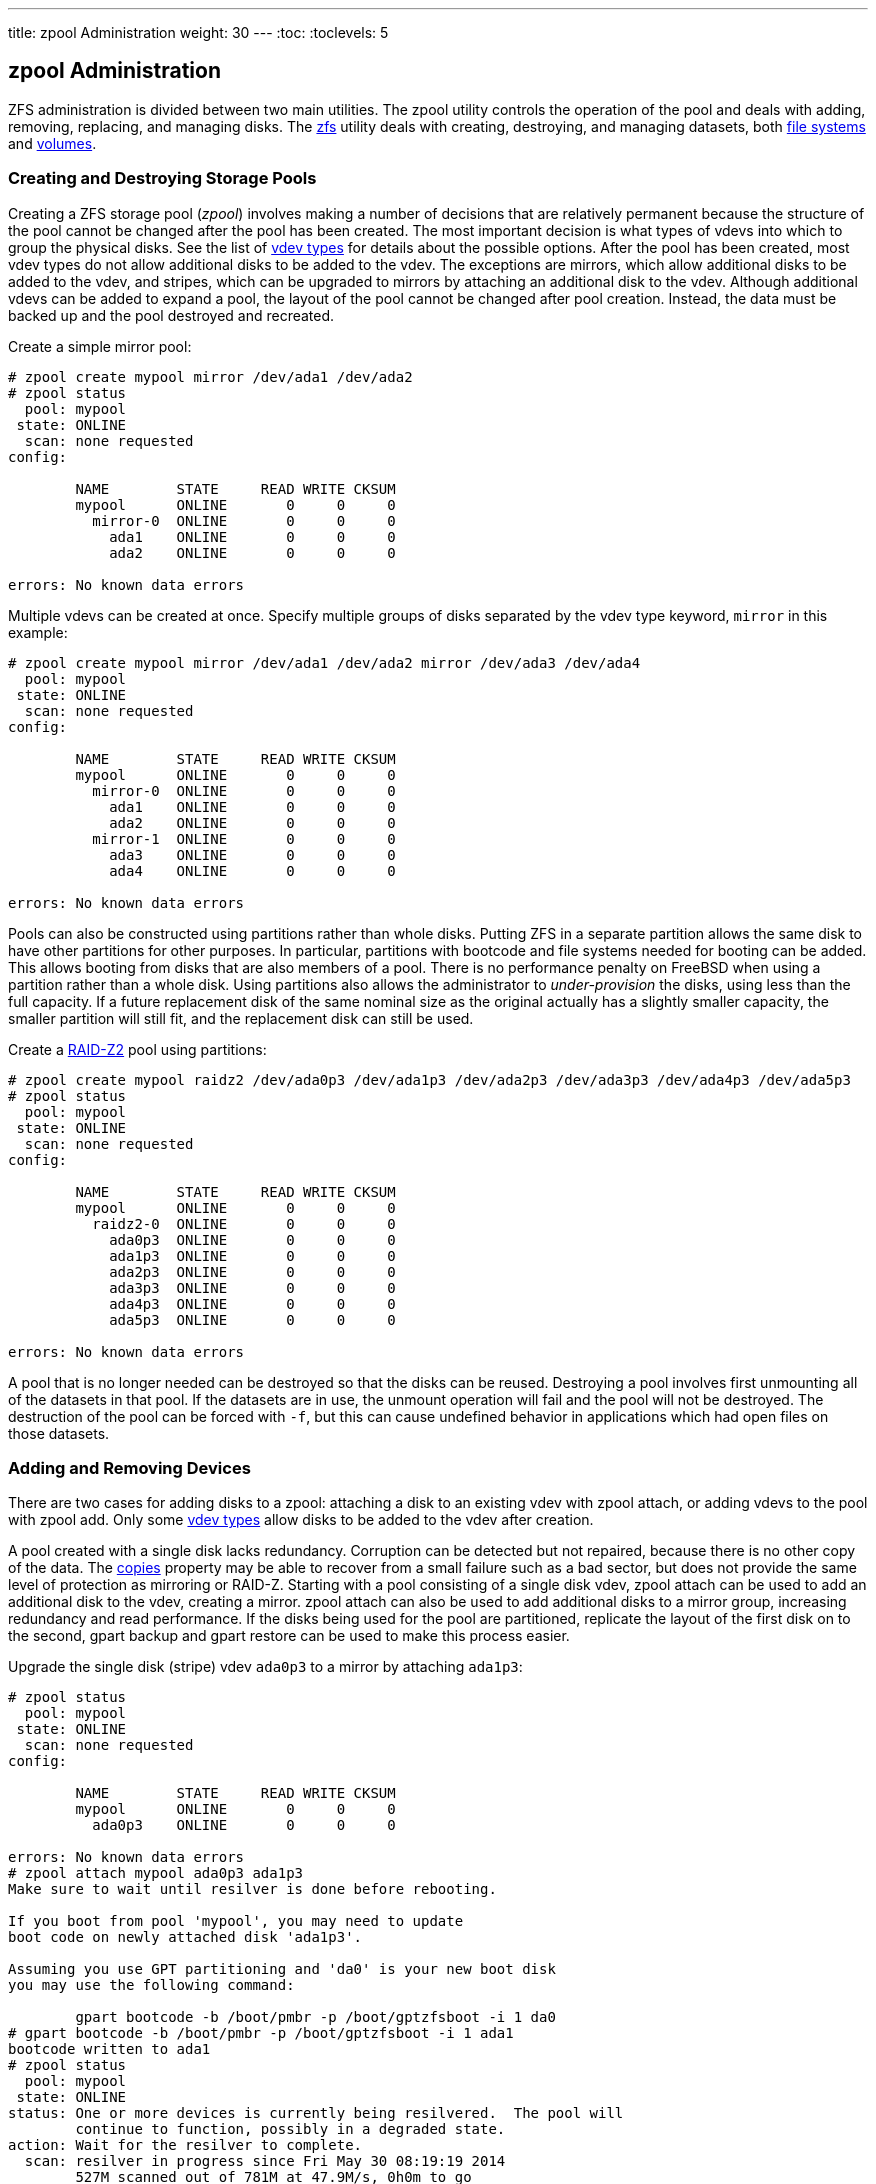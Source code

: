 ---
title: zpool Administration
weight: 30
---
:toc:
:toclevels: 5

[[_zfs_zpool]]
== [.command]#zpool# Administration

[.acronym]#ZFS# administration is divided between two main utilities.
The [.command]#zpool# utility controls the operation of the pool and deals with adding, removing, replacing, and managing disks.
The <<_zfs_zfs,[.command]#zfs#>> utility deals with creating, destroying, and managing datasets, both <<_zfs_term_filesystem,file systems>> and <<_zfs_term_volume,volumes>>.

[[_zfs_zpool_create]]
=== Creating and Destroying Storage Pools

Creating a [.acronym]#ZFS# storage pool (__zpool__) involves making a number of decisions that are relatively permanent because the structure of the pool cannot be changed after the pool has been created.
The most important decision is what types of vdevs into which to group the physical disks.
See the list of <<_zfs_term_vdev,vdev types>> for details about the possible options.
After the pool has been created, most vdev types do not allow additional disks to be added to the vdev.
The exceptions are mirrors, which allow additional disks to be added to the vdev, and stripes, which can be upgraded to mirrors by attaching an additional disk to the vdev.
Although additional vdevs can be added to expand a pool, the layout of the pool cannot be changed after pool creation.
Instead, the data must be backed up and the pool destroyed and recreated.

Create a simple mirror pool:

----
# zpool create mypool mirror /dev/ada1 /dev/ada2
# zpool status
  pool: mypool
 state: ONLINE
  scan: none requested
config:

        NAME        STATE     READ WRITE CKSUM
        mypool      ONLINE       0     0     0
          mirror-0  ONLINE       0     0     0
            ada1    ONLINE       0     0     0
            ada2    ONLINE       0     0     0

errors: No known data errors
----

Multiple vdevs can be created at once.
Specify multiple groups of disks separated by the vdev type keyword, `mirror` in this example:

----
# zpool create mypool mirror /dev/ada1 /dev/ada2 mirror /dev/ada3 /dev/ada4
  pool: mypool
 state: ONLINE
  scan: none requested
config:

        NAME        STATE     READ WRITE CKSUM
        mypool      ONLINE       0     0     0
          mirror-0  ONLINE       0     0     0
            ada1    ONLINE       0     0     0
            ada2    ONLINE       0     0     0
          mirror-1  ONLINE       0     0     0
            ada3    ONLINE       0     0     0
            ada4    ONLINE       0     0     0

errors: No known data errors
----

Pools can also be constructed using partitions rather than whole disks.
Putting [.acronym]#ZFS# in a separate partition allows the same disk to have other partitions for other purposes.
In particular, partitions with bootcode and file systems needed for booting can be added.
This allows booting from disks that are also members of a pool.
There is no performance penalty on FreeBSD when using a partition rather than a whole disk.
Using partitions also allows the administrator to _under-provision_ the disks, using less than the full capacity.
If a future replacement disk of the same nominal size as the original actually has a slightly smaller capacity, the smaller partition will still fit, and the replacement disk can still be used.

Create a <<_zfs_term_vdev_raidz,RAID-Z2>> pool using partitions:

----
# zpool create mypool raidz2 /dev/ada0p3 /dev/ada1p3 /dev/ada2p3 /dev/ada3p3 /dev/ada4p3 /dev/ada5p3
# zpool status
  pool: mypool
 state: ONLINE
  scan: none requested
config:

        NAME        STATE     READ WRITE CKSUM
        mypool      ONLINE       0     0     0
          raidz2-0  ONLINE       0     0     0
            ada0p3  ONLINE       0     0     0
            ada1p3  ONLINE       0     0     0
            ada2p3  ONLINE       0     0     0
            ada3p3  ONLINE       0     0     0
            ada4p3  ONLINE       0     0     0
            ada5p3  ONLINE       0     0     0

errors: No known data errors
----

A pool that is no longer needed can be destroyed so that the disks can be reused.
Destroying a pool involves first unmounting all of the datasets in that pool.
If the datasets are in use, the unmount operation will fail and the pool will not be destroyed.
The destruction of the pool can be forced with [option]``-f``, but this can cause undefined behavior in applications which had open files on those datasets.

[[_zfs_zpool_attach]]
=== Adding and Removing Devices

There are two cases for adding disks to a zpool: attaching a disk to an existing vdev with [.command]#zpool attach#, or adding vdevs to the pool with [.command]#zpool add#.
Only some <<_zfs_term_vdev,vdev types>> allow disks to be added to the vdev after creation.

A pool created with a single disk lacks redundancy.
Corruption can be detected but not repaired, because there is no other copy of the data.
The <<_zfs_term_copies,copies>> property may be able to recover from a small failure such as a bad sector, but does not provide the same level of protection as mirroring or [.command]#RAID-Z#.
Starting with a pool consisting of a single disk vdev, [.command]#zpool attach# can be used to add an additional disk to the vdev, creating a mirror. [.command]#zpool attach# can also be used to add additional disks to a mirror group, increasing redundancy and read performance.
If the disks being used for the pool are partitioned, replicate the layout of the first disk on to the second, [.command]#gpart backup# and [.command]#gpart restore# can be used to make this process easier.

Upgrade the single disk (stripe) vdev [replaceable]``ada0p3`` to a mirror by attaching [replaceable]``ada1p3``:

----
# zpool status
  pool: mypool
 state: ONLINE
  scan: none requested
config:

        NAME        STATE     READ WRITE CKSUM
        mypool      ONLINE       0     0     0
          ada0p3    ONLINE       0     0     0

errors: No known data errors
# zpool attach mypool ada0p3 ada1p3
Make sure to wait until resilver is done before rebooting.

If you boot from pool 'mypool', you may need to update
boot code on newly attached disk 'ada1p3'.

Assuming you use GPT partitioning and 'da0' is your new boot disk
you may use the following command:

        gpart bootcode -b /boot/pmbr -p /boot/gptzfsboot -i 1 da0
# gpart bootcode -b /boot/pmbr -p /boot/gptzfsboot -i 1 ada1
bootcode written to ada1
# zpool status
  pool: mypool
 state: ONLINE
status: One or more devices is currently being resilvered.  The pool will
        continue to function, possibly in a degraded state.
action: Wait for the resilver to complete.
  scan: resilver in progress since Fri May 30 08:19:19 2014
        527M scanned out of 781M at 47.9M/s, 0h0m to go
        527M resilvered, 67.53% done
config:

        NAME        STATE     READ WRITE CKSUM
        mypool      ONLINE       0     0     0
          mirror-0  ONLINE       0     0     0
            ada0p3  ONLINE       0     0     0
            ada1p3  ONLINE       0     0     0  (resilvering)

errors: No known data errors
# zpool status
  pool: mypool
 state: ONLINE
  scan: resilvered 781M in 0h0m with 0 errors on Fri May 30 08:15:58 2014
config:

        NAME        STATE     READ WRITE CKSUM
        mypool      ONLINE       0     0     0
          mirror-0  ONLINE       0     0     0
            ada0p3  ONLINE       0     0     0
            ada1p3  ONLINE       0     0     0

errors: No known data errors
----

When adding disks to the existing vdev is not an option, as for [.command]#RAID-Z#, an alternative method is to add another vdev to the pool.
Additional vdevs provide higher performance, distributing writes across the vdevs.
Each vdev is responsible for providing its own redundancy.
It is possible, but discouraged, to mix vdev types, like `mirror` and ``RAID-Z``.
Adding a non-redundant vdev to a pool containing mirror or [.command]#RAID-Z# vdevs risks the data on the entire pool.
Writes are distributed, so the failure of the non-redundant disk will result in the loss of a fraction of every block that has been written to the pool.

Data is striped across each of the vdevs.
For example, with two mirror vdevs, this is effectively a [.command]#RAID# 10 that stripes writes across two sets of mirrors.
Space is allocated so that each vdev reaches 100% full at the same time.
There is a performance penalty if the vdevs have different amounts of free space, as a disproportionate amount of the data is written to the less full vdev.

When attaching additional devices to a boot pool, remember to update the bootcode.

Attach a second mirror group ([path]_ada2p3_	and [path]_ada3p3_) to the existing mirror:

----
# zpool status
  pool: mypool
 state: ONLINE
  scan: resilvered 781M in 0h0m with 0 errors on Fri May 30 08:19:35 2014
config:

        NAME        STATE     READ WRITE CKSUM
        mypool      ONLINE       0     0     0
          mirror-0  ONLINE       0     0     0
            ada0p3  ONLINE       0     0     0
            ada1p3  ONLINE       0     0     0

errors: No known data errors
# zpool add mypool mirror ada2p3 ada3p3
# gpart bootcode -b /boot/pmbr -p /boot/gptzfsboot -i 1 ada2
bootcode written to ada2
# gpart bootcode -b /boot/pmbr -p /boot/gptzfsboot -i 1 ada3
bootcode written to ada3
# zpool status
  pool: mypool
 state: ONLINE
  scan: scrub repaired 0 in 0h0m with 0 errors on Fri May 30 08:29:51 2014
config:

        NAME        STATE     READ WRITE CKSUM
        mypool      ONLINE       0     0     0
          mirror-0  ONLINE       0     0     0
            ada0p3  ONLINE       0     0     0
            ada1p3  ONLINE       0     0     0
          mirror-1  ONLINE       0     0     0
            ada2p3  ONLINE       0     0     0
            ada3p3  ONLINE       0     0     0

errors: No known data errors
----

Currently, vdevs cannot be removed from a pool, and disks can only be removed from a mirror if there is enough remaining redundancy.
If only one disk in a mirror group remains, it ceases to be a mirror and reverts to being a stripe, risking the entire pool if that remaining disk fails.

Remove a disk from a three-way mirror group:

----
# zpool status
  pool: mypool
 state: ONLINE
  scan: scrub repaired 0 in 0h0m with 0 errors on Fri May 30 08:29:51 2014
config:

        NAME        STATE     READ WRITE CKSUM
        mypool      ONLINE       0     0     0
          mirror-0  ONLINE       0     0     0
            ada0p3  ONLINE       0     0     0
            ada1p3  ONLINE       0     0     0
            ada2p3  ONLINE       0     0     0

errors: No known data errors
# zpool detach mypool ada2p3
# zpool status
  pool: mypool
 state: ONLINE
  scan: scrub repaired 0 in 0h0m with 0 errors on Fri May 30 08:29:51 2014
config:

        NAME        STATE     READ WRITE CKSUM
        mypool      ONLINE       0     0     0
          mirror-0  ONLINE       0     0     0
            ada0p3  ONLINE       0     0     0
            ada1p3  ONLINE       0     0     0

errors: No known data errors
----

[[_zfs_zpool_status]]
=== Checking the Status of a Pool

Pool status is important.
If a drive goes offline or a read, write, or checksum error is detected, the corresponding error count increases.
The [.command]#status# output shows the configuration and status of each device in the pool and the status of the entire pool.
Actions that need to be taken and details about the last <<_zfs_zpool_scrub,[.command]#scrub#>>	are also shown.

----
# zpool status
  pool: mypool
 state: ONLINE
  scan: scrub repaired 0 in 2h25m with 0 errors on Sat Sep 14 04:25:50 2013
config:

        NAME        STATE     READ WRITE CKSUM
        mypool      ONLINE       0     0     0
          raidz2-0  ONLINE       0     0     0
            ada0p3  ONLINE       0     0     0
            ada1p3  ONLINE       0     0     0
            ada2p3  ONLINE       0     0     0
            ada3p3  ONLINE       0     0     0
            ada4p3  ONLINE       0     0     0
            ada5p3  ONLINE       0     0     0

errors: No known data errors
----

[[_zfs_zpool_clear]]
=== Clearing Errors

When an error is detected, the read, write, or checksum counts are incremented.
The error message can be cleared and the counts reset with [.command]#zpool clear
	  mypool#.
Clearing the error state can be important for automated scripts that alert the administrator when the pool encounters an error.
Further errors may not be reported if the old errors are not cleared.

[[_zfs_zpool_replace]]
=== Replacing a Functioning Device

There are a number of situations where it may be desirable to replace one disk with a different disk.
When replacing a working disk, the process keeps the old disk online during the replacement.
The pool never enters a <<_zfs_term_degraded,degraded>> state, reducing the risk of data loss. [.command]#zpool replace# copies all of the data from the old disk to the new one.
After the operation completes, the old disk is disconnected from the vdev.
If the new disk is larger than the old disk, it may be possible to grow the zpool, using the new space.
See <<_zfs_zpool_online,Growing a Pool>>.

Replace a functioning device in the pool:

----
# zpool status
  pool: mypool
 state: ONLINE
  scan: none requested
config:

        NAME        STATE     READ WRITE CKSUM
        mypool      ONLINE       0     0     0
          mirror-0  ONLINE       0     0     0
            ada0p3  ONLINE       0     0     0
            ada1p3  ONLINE       0     0     0

errors: No known data errors
# zpool replace mypool ada1p3 ada2p3
Make sure to wait until resilver is done before rebooting.

If you boot from pool 'zroot', you may need to update
boot code on newly attached disk 'ada2p3'.

Assuming you use GPT partitioning and 'da0' is your new boot disk
you may use the following command:

        gpart bootcode -b /boot/pmbr -p /boot/gptzfsboot -i 1 da0
# gpart bootcode -b /boot/pmbr -p /boot/gptzfsboot -i 1 ada2
# zpool status
  pool: mypool
 state: ONLINE
status: One or more devices is currently being resilvered.  The pool will
        continue to function, possibly in a degraded state.
action: Wait for the resilver to complete.
  scan: resilver in progress since Mon Jun  2 14:21:35 2014
        604M scanned out of 781M at 46.5M/s, 0h0m to go
        604M resilvered, 77.39% done
config:

        NAME             STATE     READ WRITE CKSUM
        mypool           ONLINE       0     0     0
          mirror-0       ONLINE       0     0     0
            ada0p3       ONLINE       0     0     0
            replacing-1  ONLINE       0     0     0
              ada1p3     ONLINE       0     0     0
              ada2p3     ONLINE       0     0     0  (resilvering)

errors: No known data errors
# zpool status
  pool: mypool
 state: ONLINE
  scan: resilvered 781M in 0h0m with 0 errors on Mon Jun  2 14:21:52 2014
config:

        NAME        STATE     READ WRITE CKSUM
        mypool      ONLINE       0     0     0
          mirror-0  ONLINE       0     0     0
            ada0p3  ONLINE       0     0     0
            ada2p3  ONLINE       0     0     0

errors: No known data errors
----

[[_zfs_zpool_resilver]]
=== Dealing with Failed Devices

When a disk in a pool fails, the vdev to which the disk belongs enters the <<_zfs_term_degraded,degraded>> state.
All of the data is still available, but performance may be reduced because missing data must be calculated from the available redundancy.
To restore the vdev to a fully functional state, the failed physical device must be replaced. [.acronym]#ZFS# is then instructed to begin the <<_zfs_term_resilver,resilver>> operation.
Data that was on the failed device is recalculated from available redundancy and written to the replacement device.
After completion, the vdev returns to <<_zfs_term_online,online>> status.

If the vdev does not have any redundancy, or if multiple devices have failed and there is not enough redundancy to compensate, the pool enters the <<_zfs_term_faulted,faulted>> state.
If a sufficient number of devices cannot be reconnected to the pool, the pool becomes inoperative and data must be restored from backups.

When replacing a failed disk, the name of the failed disk is replaced with the [.command]#GUID# of the device.
A new device name parameter for [.command]#zpool replace# is not required if the replacement device has the same device name.

Replace a failed disk using [.command]#zpool replace#:

----
# zpool status
  pool: mypool
 state: DEGRADED
status: One or more devices could not be opened.  Sufficient replicas exist for
        the pool to continue functioning in a degraded state.
action: Attach the missing device and online it using 'zpool online'.
   see: http://illumos.org/msg/ZFS-8000-2Q
  scan: none requested
config:

        NAME                    STATE     READ WRITE CKSUM
        mypool                  DEGRADED     0     0     0
          mirror-0              DEGRADED     0     0     0
            ada0p3              ONLINE       0     0     0
            316502962686821739  UNAVAIL      0     0     0  was /dev/ada1p3

errors: No known data errors
# zpool replace mypool 316502962686821739 ada2p3
# zpool status
  pool: mypool
 state: DEGRADED
status: One or more devices is currently being resilvered.  The pool will
        continue to function, possibly in a degraded state.
action: Wait for the resilver to complete.
  scan: resilver in progress since Mon Jun  2 14:52:21 2014
        641M scanned out of 781M at 49.3M/s, 0h0m to go
        640M resilvered, 82.04% done
config:

        NAME                        STATE     READ WRITE CKSUM
        mypool                      DEGRADED     0     0     0
          mirror-0                  DEGRADED     0     0     0
            ada0p3                  ONLINE       0     0     0
            replacing-1             UNAVAIL      0     0     0
              15732067398082357289  UNAVAIL      0     0     0  was /dev/ada1p3/old
              ada2p3                ONLINE       0     0     0  (resilvering)

errors: No known data errors
# zpool status
  pool: mypool
 state: ONLINE
  scan: resilvered 781M in 0h0m with 0 errors on Mon Jun  2 14:52:38 2014
config:

        NAME        STATE     READ WRITE CKSUM
        mypool      ONLINE       0     0     0
          mirror-0  ONLINE       0     0     0
            ada0p3  ONLINE       0     0     0
            ada2p3  ONLINE       0     0     0

errors: No known data errors
----

[[_zfs_zpool_scrub]]
=== Scrubbing a Pool

It is recommended that pools be <<_zfs_term_scrub,scrubbed>> regularly, ideally at least once every month.
The [.command]#scrub# operation is very disk-intensive and will reduce performance while running.
Avoid high-demand periods when scheduling [.command]#scrub# or use <<_zfs_advanced_tuning_scrub_delay,[var]``vfs.zfs.scrub_delay``>>	to adjust the relative priority of the [.command]#scrub# to prevent it interfering with other workloads.

----
# zpool scrub mypool
# zpool status
  pool: mypool
 state: ONLINE
  scan: scrub in progress since Wed Feb 19 20:52:54 2014
        116G scanned out of 8.60T at 649M/s, 3h48m to go
        0 repaired, 1.32% done
config:

        NAME        STATE     READ WRITE CKSUM
        mypool      ONLINE       0     0     0
          raidz2-0  ONLINE       0     0     0
            ada0p3  ONLINE       0     0     0
            ada1p3  ONLINE       0     0     0
            ada2p3  ONLINE       0     0     0
            ada3p3  ONLINE       0     0     0
            ada4p3  ONLINE       0     0     0
            ada5p3  ONLINE       0     0     0

errors: No known data errors
----

In the event that a scrub operation needs to be cancelled, issue [.command]#zpool scrub -s
	  mypool#.

[[_zfs_zpool_selfheal]]
=== Self-Healing

The checksums stored with data blocks enable the file system to __self-heal__.
This feature will automatically repair data whose checksum does not match the one recorded on another device that is part of the storage pool.
For example, a mirror with two disks where one drive is starting to malfunction and cannot properly store the data any more.
This is even worse when the data has not been accessed for a long time, as with long term archive storage.
Traditional file systems need to run algorithms that check and repair the data like {{% manpage "fsck" "8" %}}.  These commands take time, and in severe cases, an administrator has to manually decide which repair operation must be performed.
When [.acronym]#ZFS# detects a data block with a checksum that does not match, it tries to read the data from the mirror disk.
If that disk can provide the correct data, it will not only give that data to the application requesting it, but also correct the wrong data on the disk that had the bad checksum.
This happens without any interaction from a system administrator during normal pool operation.

The next example demonstrates this self-healing behavior.
A mirrored pool of disks [path]_/dev/ada0_ and [path]_/dev/ada1_ is created.

----
# zpool create healer mirror /dev/ada0 /dev/ada1
# zpool status healer
  pool: healer
 state: ONLINE
  scan: none requested
config:

    NAME        STATE     READ WRITE CKSUM
    healer      ONLINE       0     0     0
      mirror-0  ONLINE       0     0     0
       ada0     ONLINE       0     0     0
       ada1     ONLINE       0     0     0

errors: No known data errors
# zpool list
NAME     SIZE  ALLOC   FREE   CKPOINT  EXPANDSZ   FRAG   CAP  DEDUP  HEALTH  ALTROOT
healer   960M  92.5K   960M         -         -     0%    0%  1.00x  ONLINE  -
----

Some important data that to be protected from data errors using the self-healing feature is copied to the pool.
A checksum of the pool is created for later comparison.

----
# cp /some/important/data /healer
# zfs list
NAME     SIZE  ALLOC   FREE    CAP  DEDUP  HEALTH  ALTROOT
healer   960M  67.7M   892M     7%  1.00x  ONLINE  -
# sha1 /healer > checksum.txt
# cat checksum.txt
SHA1 (/healer) = 2753eff56d77d9a536ece6694bf0a82740344d1f
----

Data corruption is simulated by writing random data to the beginning of one of the disks in the mirror.
To prevent [.acronym]#ZFS# from healing the data as soon as it is detected, the pool is exported before the corruption and imported again afterwards.

[WARNING]
====
This is a dangerous operation that can destroy vital data.
It is shown here for demonstrational purposes only and should not be attempted during normal operation of a storage pool.
Nor should this intentional corruption example be run on any disk with a different file system on it.
Do not use any other disk device names other than the ones that are part of the pool.
Make certain that proper backups of the pool are created before running the command!
====

----
# zpool export healer
# dd if=/dev/random of=/dev/ada1 bs=1m count=200
200+0 records in
200+0 records out
209715200 bytes transferred in 62.992162 secs (3329227 bytes/sec)
# zpool import healer
----

The pool status shows that one device has experienced an error.
Note that applications reading data from the pool did not receive any incorrect data. [.acronym]#ZFS#	provided data from the [path]_ada0_ device with the correct checksums.
The device with the wrong checksum can be found easily as the `CKSUM` column contains a nonzero value.

----
# zpool status healer
    pool: healer
   state: ONLINE
  status: One or more devices has experienced an unrecoverable error.  An
          attempt was made to correct the error.  Applications are unaffected.
  action: Determine if the device needs to be replaced, and clear the errors
          using 'zpool clear' or replace the device with 'zpool replace'.
     see: http://illumos.org/msg/ZFS-8000-4J
    scan: none requested
  config:

      NAME        STATE     READ WRITE CKSUM
      healer      ONLINE       0     0     0
        mirror-0  ONLINE       0     0     0
         ada0     ONLINE       0     0     0
         ada1     ONLINE       0     0     1

errors: No known data errors
----

The error was detected and handled by using the redundancy present in the unaffected [path]_ada0_ mirror disk.
A checksum comparison with the original one will reveal whether the pool is consistent again.

----
# sha1 /healer >> checksum.txt
# cat checksum.txt
SHA1 (/healer) = 2753eff56d77d9a536ece6694bf0a82740344d1f
SHA1 (/healer) = 2753eff56d77d9a536ece6694bf0a82740344d1f
----

The two checksums that were generated before and after the intentional tampering with the pool data still match.
This shows how [.acronym]#ZFS# is capable of detecting and correcting any errors automatically when the checksums differ.
Note that this is only possible when there is enough redundancy present in the pool.
A pool consisting of a single device has no self-healing capabilities.
That is also the reason why checksums are so important in [.acronym]#ZFS# and should not be disabled for any reason.
No {{% manpage "fsck" "8" %}} or similar file system consistency check program is required to detect and correct this and the pool was still available during the time there was a problem.
A scrub operation is now required to overwrite the corrupted data on [path]_ada1_.

----
# zpool scrub healer
# zpool status healer
  pool: healer
 state: ONLINE
status: One or more devices has experienced an unrecoverable error.  An
            attempt was made to correct the error.  Applications are unaffected.
action: Determine if the device needs to be replaced, and clear the errors
            using 'zpool clear' or replace the device with 'zpool replace'.
   see: http://illumos.org/msg/ZFS-8000-4J
  scan: scrub in progress since Mon Dec 10 12:23:30 2012
        10.4M scanned out of 67.0M at 267K/s, 0h3m to go
        9.63M repaired, 15.56% done
config:

    NAME        STATE     READ WRITE CKSUM
    healer      ONLINE       0     0     0
      mirror-0  ONLINE       0     0     0
       ada0     ONLINE       0     0     0
       ada1     ONLINE       0     0   627  (repairing)

errors: No known data errors
----

The scrub operation reads data from [path]_ada0_ and rewrites any data with an incorrect checksum on [path]_ada1_.
This is indicated by the `(repairing)` output from [.command]#zpool status#.
After the operation is complete, the pool status changes to:

----
# zpool status healer
  pool: healer
 state: ONLINE
status: One or more devices has experienced an unrecoverable error.  An
        attempt was made to correct the error.  Applications are unaffected.
action: Determine if the device needs to be replaced, and clear the errors
             using 'zpool clear' or replace the device with 'zpool replace'.
   see: http://illumos.org/msg/ZFS-8000-4J
  scan: scrub repaired 66.5M in 0h2m with 0 errors on Mon Dec 10 12:26:25 2012
config:

    NAME        STATE     READ WRITE CKSUM
    healer      ONLINE       0     0     0
      mirror-0  ONLINE       0     0     0
       ada0     ONLINE       0     0     0
       ada1     ONLINE       0     0 2.72K

errors: No known data errors
----

After the scrub operation completes and all the data has been synchronized from [path]_ada0_ to [path]_ada1_, the error messages can be <<_zfs_zpool_clear,cleared>> from the pool status by running [.command]#zpool clear#.

----
# zpool clear healer
# zpool status healer
  pool: healer
 state: ONLINE
  scan: scrub repaired 66.5M in 0h2m with 0 errors on Mon Dec 10 12:26:25 2012
config:

    NAME        STATE     READ WRITE CKSUM
    healer      ONLINE       0     0     0
      mirror-0  ONLINE       0     0     0
       ada0     ONLINE       0     0     0
       ada1     ONLINE       0     0     0

errors: No known data errors
----

The pool is now back to a fully working state and all the errors have been cleared.

[[_zfs_zpool_online]]
=== Growing a Pool

The usable size of a redundant pool is limited by the capacity of the smallest device in each vdev.
The smallest device can be replaced with a larger device.
After completing a <<_zfs_zpool_replace,replace>> or <<_zfs_term_resilver,resilver>> operation, the pool can grow to use the capacity of the new device.
For example, consider a mirror of a 1{nbsp}TB drive and a 2{nbsp}TB drive.
The usable space is 1{nbsp}TB.
When the 1{nbsp}TB drive is replaced with another 2{nbsp}TB drive, the resilvering process copies the existing data onto the new drive.
Because both of the devices now have 2{nbsp}TB capacity, the mirror's available space can be grown to 2{nbsp}TB.

Expansion is triggered by using [.command]#zpool online -e# on each device.
After expansion of all devices, the additional space becomes available to the pool.

[[_zfs_zpool_import]]
=== Importing and Exporting Pools

Pools are _exported_ before moving them to another system.
All datasets are unmounted, and each device is marked as exported but still locked so it cannot be used by other disk subsystems.
This allows pools to be _imported_ on other machines, other operating systems that support [.acronym]#ZFS#, and even different hardware architectures (with some caveats, see {{% manpage "zpool" "8" %}}).  When a dataset has open files, [.command]#zpool export -f# can be used to force the export of a pool.
Use this with caution.
The datasets are forcibly unmounted, potentially resulting in unexpected behavior by the applications which had open files on those datasets.

Export a pool that is not in use:

----
# zpool export mypool
----

Importing a pool automatically mounts the datasets.
This may not be the desired behavior, and can be prevented with [.command]#zpool import -N#. [.command]#zpool import -o# sets temporary properties for this import only. [.command]#zpool import altroot=# allows importing a pool with a base mount point instead of the root of the file system.
If the pool was last used on a different system and was not properly exported, an import might have to be forced with [.command]#zpool import -f#. [.command]#zpool import -a# imports all pools that do not appear to be in use by another system.

List all available pools for import:

----
# zpool import
   pool: mypool
     id: 9930174748043525076
  state: ONLINE
 action: The pool can be imported using its name or numeric identifier.
 config:

        mypool      ONLINE
          ada2p3    ONLINE
----

Import the pool with an alternative root directory:

----
# zpool import -o altroot=/mnt mypool
# zfs list
zfs list
NAME                 USED  AVAIL  REFER  MOUNTPOINT
mypool               110K  47.0G    31K  /mnt/mypool
----

[[_zfs_zpool_upgrade]]
=== Upgrading a Storage Pool

After upgrading FreeBSD, or if a pool has been imported from a system using an older version of [.acronym]#ZFS#, the pool can be manually upgraded to the latest version of [.acronym]#ZFS# to support newer features.
Consider whether the pool may ever need to be imported on an older system before upgrading.
Upgrading is a one-way process.
Older pools can be upgraded, but pools with newer features cannot be downgraded.

Upgrade a v28 pool to support ``Feature Flags``:

----
# zpool status
  pool: mypool
 state: ONLINE
status: The pool is formatted using a legacy on-disk format.  The pool can
        still be used, but some features are unavailable.
action: Upgrade the pool using 'zpool upgrade'.  Once this is done, the
        pool will no longer be accessible on software that does not support feat
        flags.
  scan: none requested
config:

        NAME        STATE     READ WRITE CKSUM
        mypool      ONLINE       0     0     0
          mirror-0  ONLINE       0     0     0
	    ada0    ONLINE       0     0     0
	    ada1    ONLINE       0     0     0

errors: No known data errors
# zpool upgrade
This system supports ZFS pool feature flags.

The following pools are formatted with legacy version numbers and can
be upgraded to use feature flags.  After being upgraded, these pools
will no longer be accessible by software that does not support feature
flags.

VER  POOL
---  ------------
28   mypool

Use 'zpool upgrade -v' for a list of available legacy versions.
Every feature flags pool has all supported features enabled.
# zpool upgrade mypool
This system supports ZFS pool feature flags.

Successfully upgraded 'mypool' from version 28 to feature flags.
Enabled the following features on 'mypool':
  async_destroy
  empty_bpobj
  lz4_compress
  multi_vdev_crash_dump
----

The newer features of [.acronym]#ZFS# will not be available until [.command]#zpool upgrade# has completed. [.command]#zpool upgrade -v# can be used to see what new features will be provided by upgrading, as well as which features are already supported.

Upgrade a pool to support additional feature flags:

[listing]
....
# zpool status
  pool: mypool
 state: ONLINE
status: Some supported features are not enabled on the pool. The pool can
        still be used, but some features are unavailable.
action: Enable all features using 'zpool upgrade'. Once this is done,
        the pool may no longer be accessible by software that does not support
        the features. See zpool-features(7) for details.
  scan: none requested
config:

        NAME        STATE     READ WRITE CKSUM
        mypool      ONLINE       0     0     0
          mirror-0  ONLINE       0     0     0
	    ada0    ONLINE       0     0     0
	    ada1    ONLINE       0     0     0

errors: No known data errors
# zpool upgrade
This system supports ZFS pool feature flags.

All pools are formatted using feature flags.


Some supported features are not enabled on the following pools. Once a
feature is enabled the pool may become incompatible with software
that does not support the feature. See zpool-features(7) for details.

POOL  FEATURE
---------------
zstore
      multi_vdev_crash_dump
      spacemap_histogram
      enabled_txg
      hole_birth
      extensible_dataset
      bookmarks
      filesystem_limits
# zpool upgrade mypool
This system supports ZFS pool feature flags.

Enabled the following features on 'mypool':
  spacemap_histogram
  enabled_txg
  hole_birth
  extensible_dataset
  bookmarks
  filesystem_limits
....

[WARNING]
====
The boot code on systems that boot from a pool must be updated to support the new pool version.
Use [.command]#gpart bootcode# on the partition that contains the boot code.
There are two types of bootcode available, depending on way the system boots: [.command]#GPT# (the most common option) and [.command]#EFI# (for more modern systems).

For legacy boot using GPT, use the following command:

----
# gpart bootcode -b /boot/pmbr -p /boot/gptzfsboot -i 1 ada1
----

For systems using EFI to boot, execute the following command:

----
# gpart bootcode -p /boot/boot1.efifat -i 1 ada1
----

Apply the bootcode to all bootable disks in the pool.
See {{% manpage "gpart" "8" %}} for more information.
====

[[_zfs_zpool_history]]
=== Displaying Recorded Pool History

Commands that modify the pool are recorded.
Recorded actions include the creation of datasets, changing properties, or replacement of a disk.
This history is useful for reviewing how a pool was created and which user performed a specific action and when.
History is not kept in a log file, but is part of the pool itself.
The command to review this history is aptly named [.command]#zpool history#:

----
# zpool history
History for 'tank':
2013-02-26.23:02:35 zpool create tank mirror /dev/ada0 /dev/ada1
2013-02-27.18:50:58 zfs set atime=off tank
2013-02-27.18:51:09 zfs set checksum=fletcher4 tank
2013-02-27.18:51:18 zfs create tank/backup
----

The output shows [.command]#zpool# and [.command]#zfs# commands that were executed on the pool along with a timestamp.
Only commands that alter the pool in some way are recorded.
Commands like [.command]#zfs list# are not included.
When no pool name is specified, the history of all pools is displayed.

[.command]#zpool history# can show even more information when the options [option]``-i`` or [option]``-l`` are provided. [option]``-i``	displays user-initiated events as well as internally logged [.acronym]#ZFS# events.

----
# zpool history -i
History for 'tank':
2013-02-26.23:02:35 [internal pool create txg:5] pool spa 28; zfs spa 28; zpl 5;uts  9.1-RELEASE 901000 amd64
2013-02-27.18:50:53 [internal property set txg:50] atime=0 dataset = 21
2013-02-27.18:50:58 zfs set atime=off tank
2013-02-27.18:51:04 [internal property set txg:53] checksum=7 dataset = 21
2013-02-27.18:51:09 zfs set checksum=fletcher4 tank
2013-02-27.18:51:13 [internal create txg:55] dataset = 39
2013-02-27.18:51:18 zfs create tank/backup
----

More details can be shown by adding [option]``-l``.
History records are shown in a long format, including information like the name of the user who issued the command and the hostname on which the change was made.

----
# zpool history -l
History for 'tank':
2013-02-26.23:02:35 zpool create tank mirror /dev/ada0 /dev/ada1 [user 0 (root) on :global]
2013-02-27.18:50:58 zfs set atime=off tank [user 0 (root) on myzfsbox:global]
2013-02-27.18:51:09 zfs set checksum=fletcher4 tank [user 0 (root) on myzfsbox:global]
2013-02-27.18:51:18 zfs create tank/backup [user 0 (root) on myzfsbox:global]
----

The output shows that the [path]_root_ user created the mirrored pool with disks [path]_/dev/ada0_ and [path]_/dev/ada1_.
The hostname [path]_myzfsbox_ is also shown in the commands after the pool's creation.
The hostname display becomes important when the pool is exported from one system and imported on another.
The commands that are issued on the other system can clearly be distinguished by the hostname that is recorded for each command.

Both options to [.command]#zpool history# can be combined to give the most detailed information possible for any given pool.
Pool history provides valuable information when tracking down the actions that were performed or when more detailed output is needed for debugging.

[[_zfs_zpool_iostat]]
=== Performance Monitoring

A built-in monitoring system can display pool [.command]#I/O# statistics in real time.
It shows the amount of free and used space on the pool, how many read and write operations are being performed per second, and how much [.command]#I/O# bandwidth is currently being utilized.
By default, all pools in the system are monitored and displayed.
A pool name can be provided to limit monitoring to just that pool.
A basic example:

[listing]
....
# zpool iostat
               capacity     operations    bandwidth
pool        alloc   free   read  write   read  write
----------  -----  -----  -----  -----  -----  -----
data         288G  1.53T      2     11  11.3K  57.1K
....

To continuously monitor [.command]#I/O# activity, a number can be specified as the last parameter, indicating a interval in seconds to wait between updates.
The next statistic line is printed after each interval.
Press `kbd:[Ctrl]kbd:[C]` to stop this continuous monitoring.
Alternatively, give a second number on the command line after the interval to specify the total number of statistics to display.

Even more detailed [.command]#I/O# statistics can be displayed with [option]``-v``.
Each device in the pool is shown with a statistics line.
This is useful in seeing how many read and write operations are being performed on each device, and can help determine if any individual device is slowing down the pool.
This example shows a mirrored pool with two devices:

[listing]
....
# zpool iostat -v 
                            capacity     operations    bandwidth
pool                     alloc   free   read  write   read  write
-----------------------  -----  -----  -----  -----  -----  -----
data                      288G  1.53T      2     12  9.23K  61.5K
  mirror                  288G  1.53T      2     12  9.23K  61.5K
    ada1                     -      -      0      4  5.61K  61.7K
    ada2                     -      -      1      4  5.04K  61.7K
-----------------------  -----  -----  -----  -----  -----  -----
....

[[_zfs_zpool_split]]
=== Splitting a Storage Pool

A pool consisting of one or more mirror vdevs can be split into two pools.
Unless otherwise specified, the last member of each mirror is detached and used to create a new pool containing the same data.
The operation should first be attempted with [option]``-n``.
The details of the proposed operation are displayed without it actually being performed.
This helps confirm that the operation will do what the user intends.

